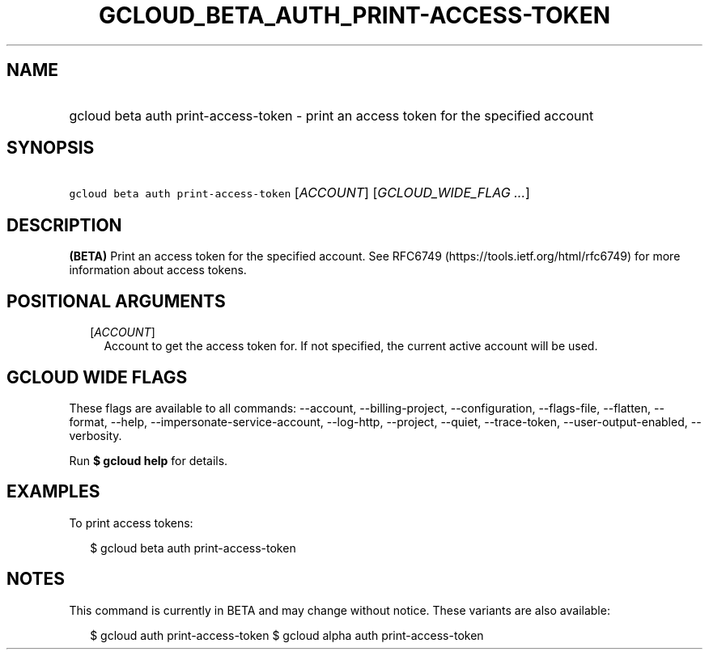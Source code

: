 
.TH "GCLOUD_BETA_AUTH_PRINT\-ACCESS\-TOKEN" 1



.SH "NAME"
.HP
gcloud beta auth print\-access\-token \- print an access token for the specified account



.SH "SYNOPSIS"
.HP
\f5gcloud beta auth print\-access\-token\fR [\fIACCOUNT\fR] [\fIGCLOUD_WIDE_FLAG\ ...\fR]



.SH "DESCRIPTION"

\fB(BETA)\fR Print an access token for the specified account. See RFC6749
(https://tools.ietf.org/html/rfc6749) for more information about access tokens.



.SH "POSITIONAL ARGUMENTS"

.RS 2m
.TP 2m
[\fIACCOUNT\fR]
Account to get the access token for. If not specified, the current active
account will be used.


.RE
.sp

.SH "GCLOUD WIDE FLAGS"

These flags are available to all commands: \-\-account, \-\-billing\-project,
\-\-configuration, \-\-flags\-file, \-\-flatten, \-\-format, \-\-help,
\-\-impersonate\-service\-account, \-\-log\-http, \-\-project, \-\-quiet,
\-\-trace\-token, \-\-user\-output\-enabled, \-\-verbosity.

Run \fB$ gcloud help\fR for details.



.SH "EXAMPLES"

To print access tokens:

.RS 2m
$ gcloud beta auth print\-access\-token
.RE



.SH "NOTES"

This command is currently in BETA and may change without notice. These variants
are also available:

.RS 2m
$ gcloud auth print\-access\-token
$ gcloud alpha auth print\-access\-token
.RE

